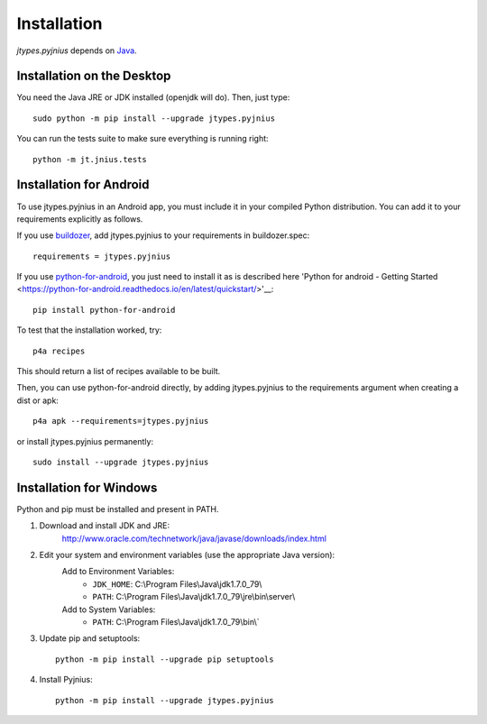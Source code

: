 .. _installation:

Installation
============

*jtypes.pyjnius* depends on `Java <http://www.oracle.com/javase>`_.


Installation on the Desktop
---------------------------

You need the Java JRE or JDK installed (openjdk will do). Then, just type::

    sudo python -m pip install --upgrade jtypes.pyjnius

You can run the tests suite to make sure everything is running right::

    python -m jt.jnius.tests


Installation for Android
------------------------

To use jtypes.pyjnius in an Android app, you must include it in your compiled
Python distribution. You can add it to your requirements explicitly as follows.

If you use `buildozer
<https://buildozer.readthedocs.io/en/latest/>`__, add jtypes.pyjnius to your
requirements in buildozer.spec::

  requirements = jtypes.pyjnius

If you use `python-for-android
<http://python-for-android.readthedocs.io/en/latest/>`__, you just need
to install it as is described here 'Python for android - Getting Started
<https://python-for-android.readthedocs.io/en/latest/quickstart/>'__::

    pip install python-for-android

To test that the installation worked, try::

    p4a recipes

This should return a list of recipes available to be built.

Then, you can use python-for-android directly, by adding jtypes.pyjnius
to the  requirements argument when creating a dist or apk::

    p4a apk --requirements=jtypes.pyjnius

or install jtypes.pyjnius permanently::

    sudo install --upgrade jtypes.pyjnius


Installation for Windows
------------------------

Python and pip must be installed and present in PATH.

1. Download and install JDK and JRE:
    http://www.oracle.com/technetwork/java/javase/downloads/index.html

2. Edit your system and environment variables (use the appropriate Java version):
    Add to Environment Variables:
        * ``JDK_HOME``: C:\\Program Files\\Java\\jdk1.7.0_79\\
        * ``PATH``: C:\\Program Files\\Java\\jdk1.7.0_79\\jre\\bin\\server\\
    Add to System Variables:
        * ``PATH``: C:\\Program Files\\Java\\jdk1.7.0_79\\bin\\`

3. Update pip and setuptools::

    python -m pip install --upgrade pip setuptools

4. Install Pyjnius::

    python -m pip install --upgrade jtypes.pyjnius
